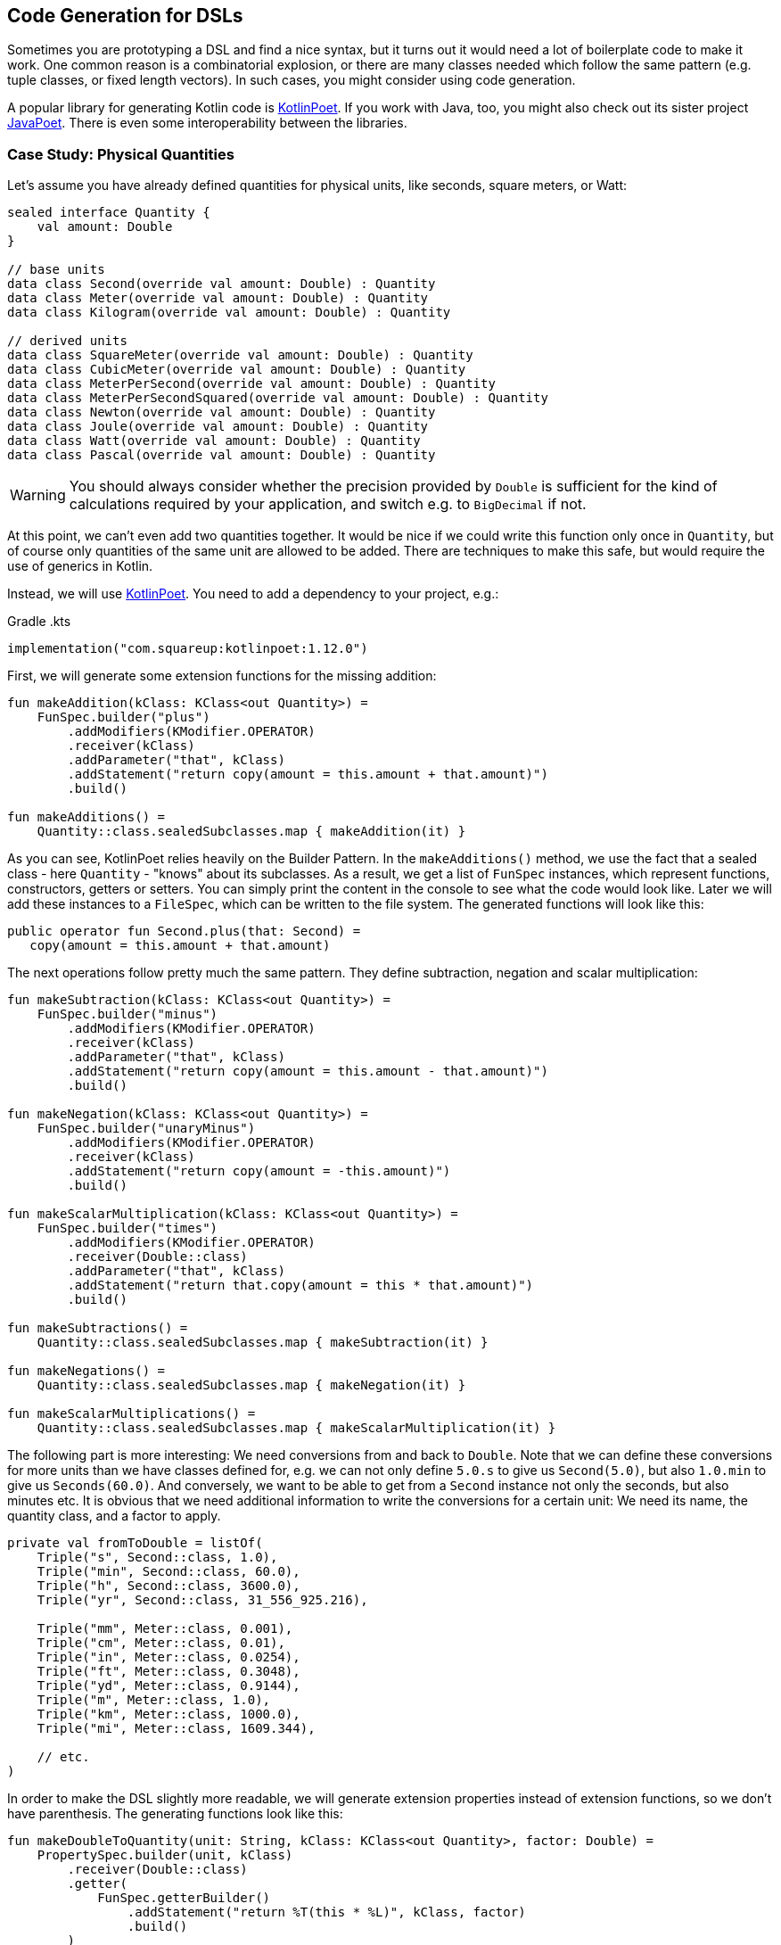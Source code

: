 == Code Generation for DSLs

Sometimes you are prototyping a DSL and find a nice syntax, but it turns out it would need a lot of boilerplate code to make it work. One common reason is a combinatorial explosion, or there are many classes needed which follow the same pattern (e.g. tuple classes, or fixed length vectors). In such cases, you might consider using code generation.

A popular library for generating Kotlin code is https://square.github.io/kotlinpoet[KotlinPoet]. If you work with Java, too, you might also check out its sister project https://github.com/square/javapoet[JavaPoet]. There is even some interoperability between the libraries.

=== Case Study: Physical Quantities

Let's assume you have already defined quantities for physical units, like seconds, square meters, or Watt:

[source,kotlin]
----
sealed interface Quantity {
    val amount: Double
}

// base units
data class Second(override val amount: Double) : Quantity
data class Meter(override val amount: Double) : Quantity
data class Kilogram(override val amount: Double) : Quantity

// derived units
data class SquareMeter(override val amount: Double) : Quantity
data class CubicMeter(override val amount: Double) : Quantity
data class MeterPerSecond(override val amount: Double) : Quantity
data class MeterPerSecondSquared(override val amount: Double) : Quantity
data class Newton(override val amount: Double) : Quantity
data class Joule(override val amount: Double) : Quantity
data class Watt(override val amount: Double) : Quantity
data class Pascal(override val amount: Double) : Quantity
----

WARNING: You should always consider whether the precision provided by `Double` is sufficient for the kind of calculations required by your application, and switch e.g. to `BigDecimal` if not.

At this point, we can't even add two quantities together. It would be nice if we could write this function only once in `Quantity`, but of course only quantities of the same unit are allowed to be added. There are techniques to make this safe, but would require the use of generics in Kotlin.

Instead, we will use https://square.github.io/kotlinpoet[KotlinPoet]. You need to add a dependency to your project, e.g.:

[source,kotlin]
.Gradle .kts
----
implementation("com.squareup:kotlinpoet:1.12.0")
----

First, we will generate some extension functions for the missing addition:

[source,kotlin]
----
fun makeAddition(kClass: KClass<out Quantity>) =
    FunSpec.builder("plus")
        .addModifiers(KModifier.OPERATOR)
        .receiver(kClass)
        .addParameter("that", kClass)
        .addStatement("return copy(amount = this.amount + that.amount)")
        .build()

fun makeAdditions() =
    Quantity::class.sealedSubclasses.map { makeAddition(it) }
----

As you can see, KotlinPoet relies heavily on the Builder Pattern. In the `makeAdditions()` method, we use the fact that a sealed class - here `Quantity` - "knows" about its subclasses. As a result, we get a list of `FunSpec` instances, which represent functions, constructors, getters or setters. You can simply print the content in the console to see what the code would look like. Later we will add these instances to a `FileSpec`, which can be written to the file system. The generated functions will look like this:

[source,kotlin]
----
public operator fun Second.plus(that: Second) =
   copy(amount = this.amount + that.amount)
----

The next operations follow pretty much the same pattern. They define subtraction, negation and scalar multiplication:

[source,kotlin]
----
fun makeSubtraction(kClass: KClass<out Quantity>) =
    FunSpec.builder("minus")
        .addModifiers(KModifier.OPERATOR)
        .receiver(kClass)
        .addParameter("that", kClass)
        .addStatement("return copy(amount = this.amount - that.amount)")
        .build()

fun makeNegation(kClass: KClass<out Quantity>) =
    FunSpec.builder("unaryMinus")
        .addModifiers(KModifier.OPERATOR)
        .receiver(kClass)
        .addStatement("return copy(amount = -this.amount)")
        .build()

fun makeScalarMultiplication(kClass: KClass<out Quantity>) =
    FunSpec.builder("times")
        .addModifiers(KModifier.OPERATOR)
        .receiver(Double::class)
        .addParameter("that", kClass)
        .addStatement("return that.copy(amount = this * that.amount)")
        .build()

fun makeSubtractions() =
    Quantity::class.sealedSubclasses.map { makeSubtraction(it) }

fun makeNegations() =
    Quantity::class.sealedSubclasses.map { makeNegation(it) }

fun makeScalarMultiplications() =
    Quantity::class.sealedSubclasses.map { makeScalarMultiplication(it) }
----

The following part is more interesting: We need conversions from and back to `Double`. Note that we can define these conversions for more units than we have classes defined for, e.g. we can not only define `5.0.s` to give us `Second(5.0)`, but also `1.0.min` to give us `Seconds(60.0)`. And conversely, we want to be able to get from a `Second` instance not only the seconds, but also minutes etc. It is obvious that we need additional information to write the conversions for a certain unit: We need its name, the quantity class, and a factor to apply.

[source,kotlin]
----
private val fromToDouble = listOf(
    Triple("s", Second::class, 1.0),
    Triple("min", Second::class, 60.0),
    Triple("h", Second::class, 3600.0),
    Triple("yr", Second::class, 31_556_925.216),

    Triple("mm", Meter::class, 0.001),
    Triple("cm", Meter::class, 0.01),
    Triple("in", Meter::class, 0.0254),
    Triple("ft", Meter::class, 0.3048),
    Triple("yd", Meter::class, 0.9144),
    Triple("m", Meter::class, 1.0),
    Triple("km", Meter::class, 1000.0),
    Triple("mi", Meter::class, 1609.344),

    // etc.
)
----

In order to make the DSL slightly more readable, we will generate extension properties instead of extension functions, so we don't have parenthesis. The generating functions look like this:

[source,kotlin]
----
fun makeDoubleToQuantity(unit: String, kClass: KClass<out Quantity>, factor: Double) =
    PropertySpec.builder(unit, kClass)
        .receiver(Double::class)
        .getter(
            FunSpec.getterBuilder()
                .addStatement("return %T(this * %L)", kClass, factor)
                .build()
        )
        .build()

fun makeQuantityToDouble(unit: String, kClass: KClass<out Quantity>, factor: Double) =
    PropertySpec.builder(unit, Double::class)
        .receiver(kClass)
        .getter(
            FunSpec.getterBuilder()
                .addStatement("return this.amount / %L", factor)
                .build()
        )
        .build()

fun makeDoubleToQuantities() =
    fromToDouble.map { (u, k, f) -> makeDoubleToQuantity(u, k, f) }

fun makeQuantityToDoubles() =
    fromToDouble.map { (u, k, f) -> makeQuantityToDouble(u, k, f) }

----

In case you are wondering about the `(u, k, f)` part: This is the destructuring syntax, which works e.g. for `Pair`, `Triple` and data classes. Here is an example for a generated pair of conversions:

[source,kotlin]
----
public val Double.kJ: Joule
  get() = Joule(this * 1000.0)

public val Joule.kJ: Double
  get() = this.amount / 1000.0
----

So far, we can already generate a lot of boilerplate code, but for the next task - the multiplication and division of quantities - it would be extremely tedious to write the necessary code manually, even for our modest example. When we have N physical units, the number of possible multiplications and divisions is of order N² (we won't implement all possible combinations, but it is still a lot). When we have such polynomial or even exponential growth, we are dealing with a combinatorial explosion.

To tackle this problem, we first need all valid multiplication equations. This could look like this, where the first two values of a triple are the types of the factors, and the third is the product type:

[source,kotlin]
----
val multiply = listOf(
    Triple(Meter::class, Meter::class, SquareMeter::class),
    Triple(Meter::class, SquareMeter::class, CubicMeter::class),
    Triple(MeterPerSecond::class, Second::class, Meter::class),
    Triple(MeterPerSecondSquared::class, Second::class, MeterPerSecond::class),
    Triple(MeterPerSecondSquared::class, Kilogram::class, Newton::class),
    Triple(Pascal::class, SquareMeter::class, Newton::class),
    Triple(Newton::class, Meter::class, Joule::class),
    Triple(Watt::class, Second::class, Joule::class)
)
----

Now we evaluate these equations both for multiplications and divisions. A slight complication is that we also want to add functions with the operands switched, but only if they have different types:

[source,kotlin]
----
fun makeMultiplication(
    in1: KClass<out Quantity>,
    in2: KClass<out Quantity>,
    out: KClass<out Quantity>) = FunSpec
        .builder("times")
        .addModifiers(KModifier.OPERATOR)
        .receiver(in1)
        .addParameter("that", in2)
        .addStatement("return %T(this.amount * that.amount)", out)
        .build()

fun makeDivision(
    in1: KClass<out Quantity>,
    in2: KClass<out Quantity>,
    out: KClass<out Quantity>) = FunSpec
        .builder("div")
        .addModifiers(KModifier.OPERATOR)
        .receiver(in1)
        .addParameter("that", in2)
        .addStatement("return %T(this.amount / that.amount)", out)
        .build()

fun makeMultiplications() =
    multiply.flatMap { (in1, in2, out) ->
        when {
            in1 == in2 -> listOf(makeMultiplication(in1, in2, out))
            else -> listOf(
                makeMultiplication(in1, in2, out),
                makeMultiplication(in2, in1, out))
        }
    }

fun makeDivisions() =
    multiply.flatMap { (in1, in2, out) ->
        when {
            in1 == in2 -> listOf(makeDivision(out, in1, in2))
            else -> listOf(
                makeDivision(out, in1, in2),
                makeDivision(out, in2, in1))
        }
    }
----

This is how the generated functions look like:

[source,kotlin]
----
public operator fun Newton.times(that: Meter) =
    Joule(this.amount * that.amount)

public operator fun Meter.times(that: Newton) =
    Joule(this.amount * that.amount)

public operator fun Joule.div(that: Meter) =
    Newton(this.amount / that.amount)

public operator fun Joule.div(that: Newton) =
    Meter(this.amount / that.amount)
----

In order to finish the DSL, we need to write the generated code in a file. For simplicity, I decided to write it directly next to the generating file, but it is common to have separate directories for generated code. For convenience, I added two extension functions for `FileSpec`, which allow to add multiple properties or functions at once:

[source,kotlin]
----
fun main() {
    FileSpec.builder("creativeDSLs.chapter_11", "generated")
        .addProperties(makeQuantityToAmounts())
        .addProperties(makeAmountToQuantities())
        .addFunctions(makeAdditions())
        .addFunctions(makeSubtractions())
        .addFunctions(makeNegations())
        .addFunctions(makeScalarMultiplications())
        .addFunctions(makeMultiplications())
        .addFunctions(makeDivisions())
        .build()
        .writeTo(Path.of("./src/main/kotlin/"))
}

fun FileSpec.Builder.addProperties(properties: List<PropertySpec>) =
    this.also { properties.forEach { this.addProperty(it) } }

fun FileSpec.Builder.addFunctions(functions: List<FunSpec>) =
    this.also { functions.forEach { this.addFunction(it) } }
----

As you can see, working with KotlinPoet is quite straightforward. You use the different spec classes to assemble your code, and the `FileSpec` and `ClassSpec` classes allow you to write the file or class to the filesystem. Behind the scenes, KotlinPoet does a lot of work for you, e.g. managing imports or simplifying your code (e.g. turning function bodies with curly braces into expression syntax if possible).

With our generated DSL in place, we can now calculate physical quantities in a safe and convenient way, e.g.:

[source,kotlin]
----
val acceleration = 30.0.m_s / 1.0.s
val force = acceleration * 64.0.kg
val energy = force * 5.0.m
println("${energy.kJ} kiloJoule")
----

The example code is written in a way where you generate the code manually when the DSL has changed. This is a simple approach when you know that code changes don't happen very often. If this isn't the case, KotlinPoet can be also integrated with the https://kotlinlang.org/docs/ksp-overview.html[Kotlin Symbol Processing API] (KSP), so that the code generation happens on every build. For the details I have to refer to the documentations of KotlinPoet and KSP.

=== Conclusion

Using code generation means bringing out the big guns, it certainly requires some planning and setup. However, this technique allows you to implement DSLs that would be just too much overhead without. And with libraries like https://square.github.io/kotlinpoet[KotlinPoet], it is quite intuitive to generate the code you want. Kotlin-Poet is itself a nice example for a real-world DSL, and will be explored as such in the next chapter.

[cols="2a,2a"]
|===
|Pros |Cons

|* automatize writing of boilerplate code
* very flexible and adaptable
* intuitive libraries like https://square.github.io/kotlinpoet[Kotlin-Poet] are available
* if the generator function is correct, so are all the outputs, e.g. no typos or copy-paste errors

|* requires some up-front effort and setup
* strong dependency on the used library
* longer build times when generation is done for every build
* code can get out of sync when generation is done only on request
|===


